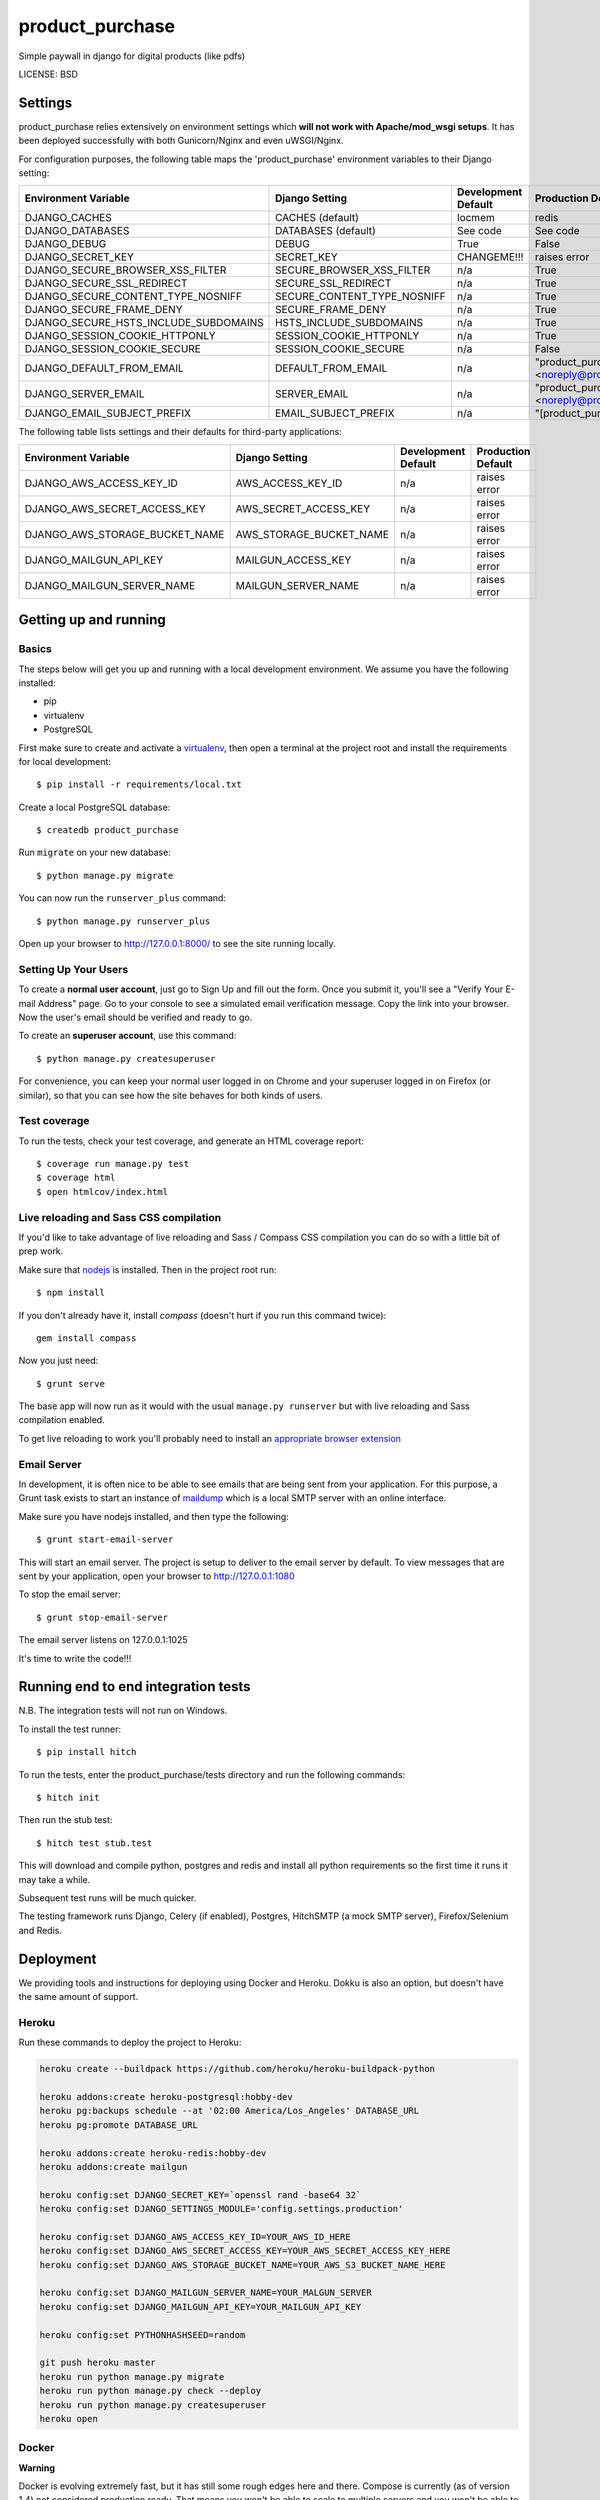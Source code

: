 product_purchase
==============================

Simple paywall in django for digital products (like pdfs)


LICENSE: BSD

Settings
------------

product_purchase relies extensively on environment settings which **will not work with Apache/mod_wsgi setups**. It has been deployed successfully with both Gunicorn/Nginx and even uWSGI/Nginx.

For configuration purposes, the following table maps the 'product_purchase' environment variables to their Django setting:

======================================= =========================== ============================================== ======================================================================
Environment Variable                    Django Setting              Development Default                            Production Default
======================================= =========================== ============================================== ======================================================================
DJANGO_CACHES                           CACHES (default)            locmem                                         redis
DJANGO_DATABASES                        DATABASES (default)         See code                                       See code
DJANGO_DEBUG                            DEBUG                       True                                           False
DJANGO_SECRET_KEY                       SECRET_KEY                  CHANGEME!!!                                    raises error
DJANGO_SECURE_BROWSER_XSS_FILTER        SECURE_BROWSER_XSS_FILTER   n/a                                            True
DJANGO_SECURE_SSL_REDIRECT              SECURE_SSL_REDIRECT         n/a                                            True
DJANGO_SECURE_CONTENT_TYPE_NOSNIFF      SECURE_CONTENT_TYPE_NOSNIFF n/a                                            True
DJANGO_SECURE_FRAME_DENY                SECURE_FRAME_DENY           n/a                                            True
DJANGO_SECURE_HSTS_INCLUDE_SUBDOMAINS   HSTS_INCLUDE_SUBDOMAINS     n/a                                            True
DJANGO_SESSION_COOKIE_HTTPONLY          SESSION_COOKIE_HTTPONLY     n/a                                            True
DJANGO_SESSION_COOKIE_SECURE            SESSION_COOKIE_SECURE       n/a                                            False
DJANGO_DEFAULT_FROM_EMAIL               DEFAULT_FROM_EMAIL          n/a                                            "product_purchase <noreply@product_purchase.herokuapp.com>"
DJANGO_SERVER_EMAIL                     SERVER_EMAIL                n/a                                            "product_purchase <noreply@product_purchase.herokuapp.com>"
DJANGO_EMAIL_SUBJECT_PREFIX             EMAIL_SUBJECT_PREFIX        n/a                                            "[product_purchase] "
======================================= =========================== ============================================== ======================================================================

The following table lists settings and their defaults for third-party applications:

======================================= =========================== ============================================== ======================================================================
Environment Variable                    Django Setting              Development Default                            Production Default
======================================= =========================== ============================================== ======================================================================
DJANGO_AWS_ACCESS_KEY_ID                AWS_ACCESS_KEY_ID           n/a                                            raises error
DJANGO_AWS_SECRET_ACCESS_KEY            AWS_SECRET_ACCESS_KEY       n/a                                            raises error
DJANGO_AWS_STORAGE_BUCKET_NAME          AWS_STORAGE_BUCKET_NAME     n/a                                            raises error

DJANGO_MAILGUN_API_KEY                  MAILGUN_ACCESS_KEY          n/a                                            raises error
DJANGO_MAILGUN_SERVER_NAME              MAILGUN_SERVER_NAME         n/a                                            raises error
======================================= =========================== ============================================== ======================================================================

Getting up and running
----------------------

Basics
^^^^^^

The steps below will get you up and running with a local development environment. We assume you have the following installed:

* pip
* virtualenv
* PostgreSQL

First make sure to create and activate a virtualenv_, then open a terminal at the project root and install the requirements for local development::

    $ pip install -r requirements/local.txt

.. _virtualenv: http://docs.python-guide.org/en/latest/dev/virtualenvs/

Create a local PostgreSQL database::

    $ createdb product_purchase

Run ``migrate`` on your new database::

    $ python manage.py migrate

You can now run the ``runserver_plus`` command::

    $ python manage.py runserver_plus

Open up your browser to http://127.0.0.1:8000/ to see the site running locally.

Setting Up Your Users
^^^^^^^^^^^^^^^^^^^^^

To create a **normal user account**, just go to Sign Up and fill out the form. Once you submit it, you'll see a "Verify Your E-mail Address" page. Go to your console to see a simulated email verification message. Copy the link into your browser. Now the user's email should be verified and ready to go.

To create an **superuser account**, use this command::

    $ python manage.py createsuperuser

For convenience, you can keep your normal user logged in on Chrome and your superuser logged in on Firefox (or similar), so that you can see how the site behaves for both kinds of users.

Test coverage
^^^^^^^^^^^^^

To run the tests, check your test coverage, and generate an HTML coverage report::

    $ coverage run manage.py test
    $ coverage html
    $ open htmlcov/index.html

Live reloading and Sass CSS compilation
^^^^^^^^^^^^^^^^^^^^^^^^^^^^^^^^^^^^^^^

If you'd like to take advantage of live reloading and Sass / Compass CSS compilation you can do so with a little bit of prep work.

Make sure that nodejs_ is installed. Then in the project root run::

    $ npm install

.. _nodejs: http://nodejs.org/download/

If you don't already have it, install `compass` (doesn't hurt if you run this command twice)::

    gem install compass

Now you just need::

    $ grunt serve

The base app will now run as it would with the usual ``manage.py runserver`` but with live reloading and Sass compilation enabled.

To get live reloading to work you'll probably need to install an `appropriate browser extension`_

.. _appropriate browser extension: http://feedback.livereload.com/knowledgebase/articles/86242-how-do-i-install-and-use-the-browser-extensions-



Email Server
^^^^^^^^^^^^

In development, it is often nice to be able to see emails that are being sent from your application. For this purpose,
a Grunt task exists to start an instance of `maildump`_ which is a local SMTP server with an online interface.

.. _maildump: https://github.com/ThiefMaster/maildump

Make sure you have nodejs installed, and then type the following::

    $ grunt start-email-server

This will start an email server. The project is setup to deliver to the email server by default. To view messages
that are sent by your application, open your browser to http://127.0.0.1:1080

To stop the email server::

    $ grunt stop-email-server

The email server listens on 127.0.0.1:1025



It's time to write the code!!!


Running end to end integration tests
------------------------------------

N.B. The integration tests will not run on Windows.

To install the test runner::

  $ pip install hitch

To run the tests, enter the product_purchase/tests directory and run the following commands::

  $ hitch init

Then run the stub test::

  $ hitch test stub.test

This will download and compile python, postgres and redis and install all python requirements so the first time it runs it may take a while.

Subsequent test runs will be much quicker.

The testing framework runs Django, Celery (if enabled), Postgres, HitchSMTP (a mock SMTP server), Firefox/Selenium and Redis.


Deployment
----------

We providing tools and instructions for deploying using Docker and Heroku. Dokku is also an option, but doesn't have the same amount of support.

Heroku
^^^^^^

Run these commands to deploy the project to Heroku:

.. code-block:: bash

    heroku create --buildpack https://github.com/heroku/heroku-buildpack-python

    heroku addons:create heroku-postgresql:hobby-dev
    heroku pg:backups schedule --at '02:00 America/Los_Angeles' DATABASE_URL
    heroku pg:promote DATABASE_URL

    heroku addons:create heroku-redis:hobby-dev
    heroku addons:create mailgun

    heroku config:set DJANGO_SECRET_KEY=`openssl rand -base64 32`
    heroku config:set DJANGO_SETTINGS_MODULE='config.settings.production'

    heroku config:set DJANGO_AWS_ACCESS_KEY_ID=YOUR_AWS_ID_HERE
    heroku config:set DJANGO_AWS_SECRET_ACCESS_KEY=YOUR_AWS_SECRET_ACCESS_KEY_HERE
    heroku config:set DJANGO_AWS_STORAGE_BUCKET_NAME=YOUR_AWS_S3_BUCKET_NAME_HERE

    heroku config:set DJANGO_MAILGUN_SERVER_NAME=YOUR_MALGUN_SERVER
    heroku config:set DJANGO_MAILGUN_API_KEY=YOUR_MAILGUN_API_KEY

    heroku config:set PYTHONHASHSEED=random

    git push heroku master
    heroku run python manage.py migrate
    heroku run python manage.py check --deploy
    heroku run python manage.py createsuperuser
    heroku open

Docker
^^^^^^

**Warning**

Docker is evolving extremely fast, but it has still some rough edges here and there. Compose is currently (as of version 1.4)
not considered production ready. That means you won't be able to scale to multiple servers and you won't be able to run
zero downtime deployments out of the box. Consider all this as experimental until you understand all the  implications
to run docker (with compose) on production.

**Run your app with docker-compose**

Prerequisites:

* docker (tested with 1.8)
* docker-compose (tested with 0.4)

Before you start, check out the `docker-compose.yml` file in the root of this project. This is where each component
of this application gets its configuration from. It consists of a `postgres` service that runs the database, `redis`
for caching, `nginx` as reverse proxy and last but not least the `django` application run by gunicorn.



All of these services except `redis` rely on environment variables set by you. There is an `env.example` file in the
root directory of this project as a starting point. Add your own variables to the file and rename it to `.env`. This
file won't be tracked by git by default so you'll have to make sure to use some other mechanism to copy your secret if
you are relying solely on git.


By default, the application is configured to listen on all interfaces on port 80. If you want to change that, open the
`docker-compose.yml` file and replace `0.0.0.0` with your own ip. If you are using `nginx-proxy`_ to run multiple
application stacks on one host, remove the port setting entirely and add `VIRTUAL_HOST=product_purchase.herokuapp.com` to your env file.
This pass all incoming requests on `nginx-proxy` to the nginx service your application is using.

.. _nginx-proxy: https://github.com/jwilder/nginx-proxy

Postgres is saving its database files to `/data/product_purchase/postgres` by default. Change that if you wan't
something else and make sure to make backups since this is not done automatically.

To get started, pull your code from source control (don't forget the `.env` file) and change to your projects root
directory.

You'll need to build the stack first. To do that, run::

    docker-compose build

Once this is ready, you can run it with::

    docker-compose up


To run a migration, open up a second terminal and run::

   docker-compose run django python manage.py migrate

To create a superuser, run::

   docker-compose run django python manage.py createsuperuser


If you need a shell, run::

   docker-compose run django python manage.py shell_plus

To get an output of all running containers.

To check your logs, run::

   docker-compose logs

If you want to scale your application, run::

   docker-compose scale django=4
   docker-compose scale celeryworker=2


**Don't run the scale command on postgres or celerybeat**

Once you are ready with your initial setup, you wan't to make sure that your application is run by a process manager to
survive reboots and auto restarts in case of an error. You can use the process manager you are most familiar with. All
it needs to do is to run `docker-compose up` in your projects root directory.

If you are using `supervisor`, you can use this file as a starting point::

    [program:product_purchase]
    command=docker-compose up
    directory=/path/to/product_purchase
    redirect_stderr=true
    autostart=true
    autorestart=true
    priority=10


Place it in `/etc/supervisor/conf.d/product_purchase.conf` and run::

    supervisorctl reread
    supervisorctl start product_purchase

To get the status, run::

    supervisorctl status

If you have errors, you can always check your stack with `docker-compose`. Switch to your projects root directory and run::

    docker-compose ps



Dokku
^^^^^^

`Instructions for deploying with Dokku`_ can be found in the docs.

.. _`Instructions for deploying with Dokku`: https://github.com/pydanny/cookiecutter-django/blob/master/%7B%7Bcookiecutter.repo_name%7D%7D/docs/deploy.rst